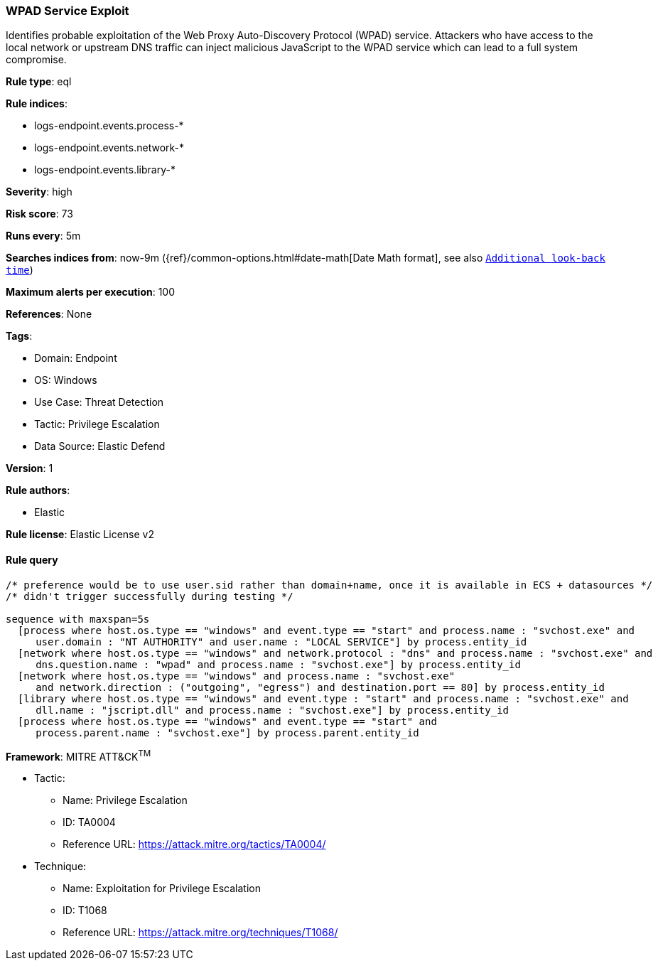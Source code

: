 [[wpad-service-exploit]]
=== WPAD Service Exploit

Identifies probable exploitation of the Web Proxy Auto-Discovery Protocol (WPAD) service. Attackers who have access to the local network or upstream DNS traffic can inject malicious JavaScript to the WPAD service which can lead to a full system compromise.

*Rule type*: eql

*Rule indices*: 

* logs-endpoint.events.process-*
* logs-endpoint.events.network-*
* logs-endpoint.events.library-*

*Severity*: high

*Risk score*: 73

*Runs every*: 5m

*Searches indices from*: now-9m ({ref}/common-options.html#date-math[Date Math format], see also <<rule-schedule, `Additional look-back time`>>)

*Maximum alerts per execution*: 100

*References*: None

*Tags*: 

* Domain: Endpoint
* OS: Windows
* Use Case: Threat Detection
* Tactic: Privilege Escalation
* Data Source: Elastic Defend

*Version*: 1

*Rule authors*: 

* Elastic

*Rule license*: Elastic License v2


==== Rule query


[source, js]
----------------------------------
/* preference would be to use user.sid rather than domain+name, once it is available in ECS + datasources */
/* didn't trigger successfully during testing */

sequence with maxspan=5s
  [process where host.os.type == "windows" and event.type == "start" and process.name : "svchost.exe" and
     user.domain : "NT AUTHORITY" and user.name : "LOCAL SERVICE"] by process.entity_id
  [network where host.os.type == "windows" and network.protocol : "dns" and process.name : "svchost.exe" and
     dns.question.name : "wpad" and process.name : "svchost.exe"] by process.entity_id
  [network where host.os.type == "windows" and process.name : "svchost.exe"
     and network.direction : ("outgoing", "egress") and destination.port == 80] by process.entity_id
  [library where host.os.type == "windows" and event.type : "start" and process.name : "svchost.exe" and
     dll.name : "jscript.dll" and process.name : "svchost.exe"] by process.entity_id
  [process where host.os.type == "windows" and event.type == "start" and
     process.parent.name : "svchost.exe"] by process.parent.entity_id

----------------------------------

*Framework*: MITRE ATT&CK^TM^

* Tactic:
** Name: Privilege Escalation
** ID: TA0004
** Reference URL: https://attack.mitre.org/tactics/TA0004/
* Technique:
** Name: Exploitation for Privilege Escalation
** ID: T1068
** Reference URL: https://attack.mitre.org/techniques/T1068/
